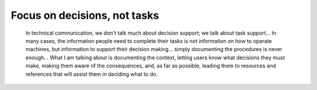 .. _decisions:

=============================
Focus on decisions, not tasks
=============================

  In technical communication, we don't talk much about decision support; we talk
  about task support… In many cases, the information people need to complete their
  tasks is not information on how to operate machines, but information to support their
  decision making… simply documenting the procedures is never enough… What I am talking
  about is documenting the context, letting users know what decisions they must make,
  making them aware of the consequences, and, as far as possible, leading them to
  resources and references that will assist them in deciding what to do.
